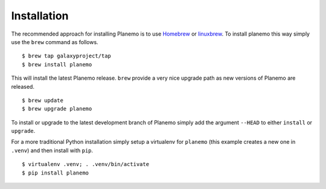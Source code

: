 ============
Installation
============

The recommended approach for installing Planemo is to use Homebrew_ or
linuxbrew_. To install planemo this way simply use the ``brew`` command as
follows.

::

    $ brew tap galaxyproject/tap
    $ brew install planemo

This will install the latest Planemo release. ``brew`` provide a very nice
upgrade path as new versions of Planemo are released.

::

    $ brew update
    $ brew upgrade planemo

To install or upgrade to the latest development branch of Planemo simply add
the argument ``--HEAD`` to either ``install`` or ``upgrade``.

For a more traditional Python installation simply setup a virtualenv
for ``planemo`` (this example creates a new one in ``.venv``) and then
install with ``pip``.

::

    $ virtualenv .venv; . .venv/bin/activate
    $ pip install planemo

.. _Homebrew: http://brew.sh/
.. _linuxbrew: https://github.com/Homebrew/linuxbrew
